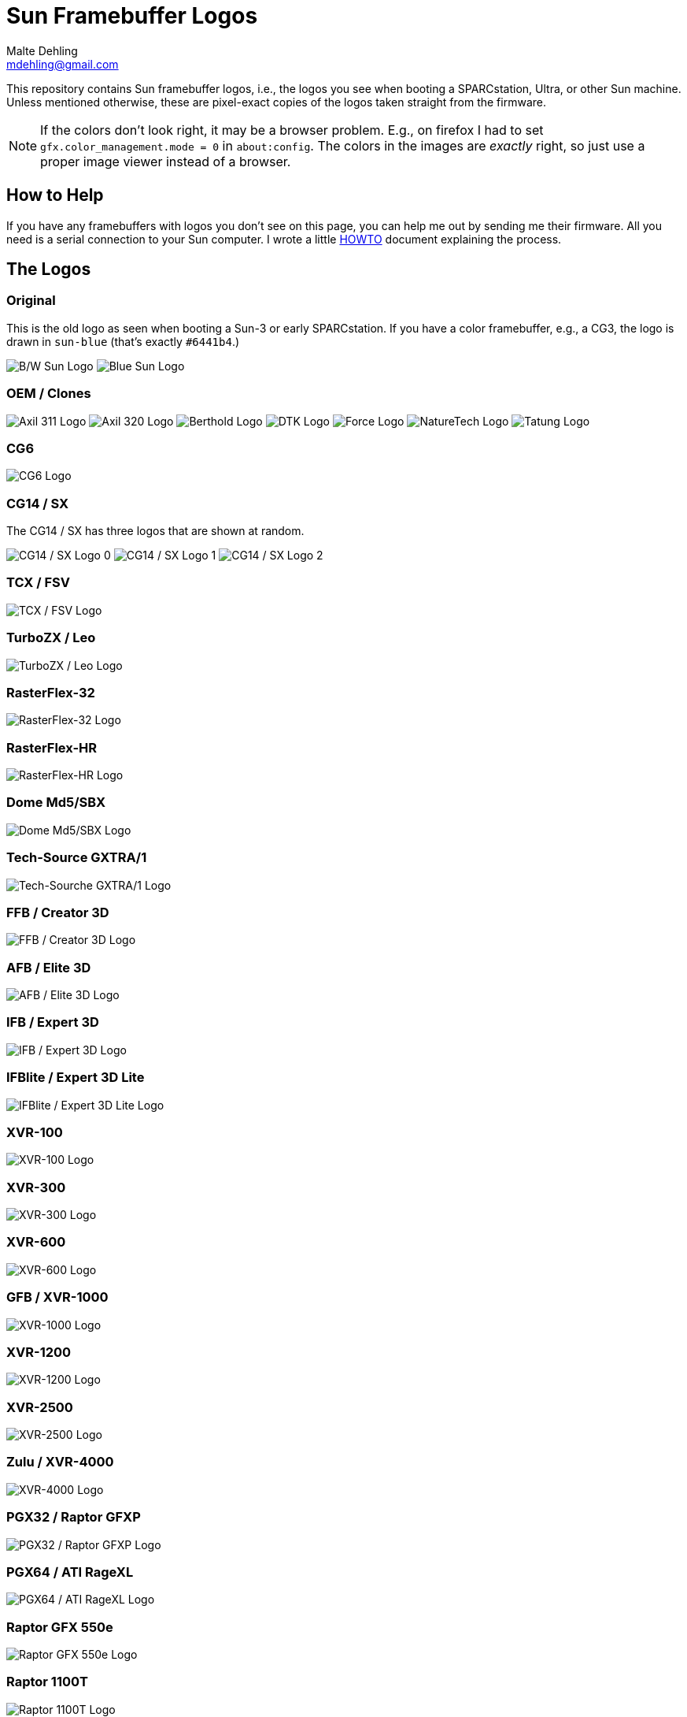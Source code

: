 = Sun Framebuffer Logos
Malte Dehling <mdehling@gmail.com>

:imagesdir: https://raw.githubusercontent.com/mdehling/sun-fb-logos/main/


This repository contains Sun framebuffer logos, i.e., the logos you see when
booting a SPARCstation, Ultra, or other Sun machine.  Unless mentioned
otherwise, these are pixel-exact copies of the logos taken straight from the
firmware.

NOTE:  If the colors don't look right, it may be a browser problem.  E.g., on
firefox I had to set `gfx.color_management.mode = 0` in `about:config`.  The
colors in the images are _exactly_ right, so just use a proper image viewer
instead of a browser.


How to Help
-----------
If you have any framebuffers with logos you don't see on this page, you can
help me out by sending me their firmware.  All you need is a serial connection
to your Sun computer.  I wrote a little link:HOWTO.adoc[HOWTO] document
explaining the process.


The Logos
---------

Original
~~~~~~~~
This is the old logo as seen when booting a Sun-3 or early SPARCstation.  If
you have a color framebuffer, e.g., a CG3, the logo is drawn in `sun-blue`
(that's exactly `#6441b4`.)

image:sun-logo.png["B/W Sun Logo"]
image:sun-logo-blue.png["Blue Sun Logo"]

OEM / Clones
~~~~~~~~~~~~
image:oem-logo-axil311.png["Axil 311 Logo"]
image:oem-logo-axil320.png["Axil 320 Logo"]
image:oem-logo-berthold.png["Berthold Logo"]
image:oem-logo-dtk.png["DTK Logo"]
image:oem-logo-force.png["Force Logo"]
image:oem-logo-naturetech.png["NatureTech Logo"]
image:oem-logo-tatung.png["Tatung Logo"]

CG6
~~~
image:cg6-logo.png["CG6 Logo"]

CG14 / SX
~~~~~~~~~
The CG14 / SX has three logos that are shown at random.

image:cg14-logo0.png["CG14 / SX Logo 0"]
image:cg14-logo1.png["CG14 / SX Logo 1"]
image:cg14-logo2.png["CG14 / SX Logo 2"]

TCX / FSV
~~~~~~~~~
image:fsv-logo.png["TCX / FSV Logo"]

TurboZX / Leo
~~~~~~~~~~~~~
image:leo-logo.png["TurboZX / Leo Logo"]

RasterFlex-32
~~~~~~~~~~~~~
image:rfx-32-logo.png["RasterFlex-32 Logo"]

RasterFlex-HR
~~~~~~~~~~~~~
image:rfx-hr-logo.png["RasterFlex-HR Logo"]

Dome Md5/SBX
~~~~~~~~~~~~
image:dome-md5sbx-logo.png["Dome Md5/SBX Logo"]

Tech-Source GXTRA/1
~~~~~~~~~~~~~~~~~~~
image:tsi-gxtra1-logo.png["Tech-Sourche GXTRA/1 Logo"]

FFB / Creator 3D
~~~~~~~~~~~~~~~~
image:ffb-logo.png["FFB / Creator 3D Logo"]

AFB / Elite 3D
~~~~~~~~~~~~~~
image:afb-logo.png["AFB / Elite 3D Logo"]

IFB / Expert 3D
~~~~~~~~~~~~~~~
image:ifb-logo.png["IFB / Expert 3D Logo"]

IFBlite / Expert 3D Lite
~~~~~~~~~~~~~~~~~~~~~~~~
image:ifblite-logo.png["IFBlite / Expert 3D Lite Logo"]

XVR-100
~~~~~~~
image:xvr100-logo.png["XVR-100 Logo"]

XVR-300
~~~~~~~
image:xvr300-logo.png["XVR-300 Logo"]

XVR-600
~~~~~~~
image:xvr600-logo.png["XVR-600 Logo"]

GFB / XVR-1000
~~~~~~~~~~~~~~
image:xvr1000-logo.png["XVR-1000 Logo"]

XVR-1200
~~~~~~~~
image:xvr1200-logo.png["XVR-1200 Logo"]

XVR-2500
~~~~~~~~
image:xvr2500-logo.png["XVR-2500 Logo"]

Zulu / XVR-4000
~~~~~~~~~~~~~~~
image:xvr4000-logo.png["XVR-4000 Logo"]

PGX32 / Raptor GFXP
~~~~~~~~~~~~~~~~~~~
image:tsi-gfxp-logo.png["PGX32 / Raptor GFXP Logo"]

PGX64 / ATI RageXL
~~~~~~~~~~~~~~~~~~
image:aty-ragexl-logo.png["PGX64 / ATI RageXL Logo"]

Raptor GFX 550e
~~~~~~~~~~~~~~~
image:tsi-mko-logo.png["Raptor GFX 550e Logo"]

Raptor 1100T
~~~~~~~~~~~~
image:tsi-rap1kt-logo.png["Raptor 1100T Logo"]

Raptor 4000
~~~~~~~~~~~
image:tsi-rapafp-logo.png["Raptor 4000 Logo"]

Raptor MED 12 SL
~~~~~~~~~~~~~~~~
image:tsi-meds-logo.png["Raptor MED 12 SL Logo"]

JavaStation-NC / Krups
~~~~~~~~~~~~~~~~~~~~~~
These are the various segments of the boot screen as contained in the OBP: The
name banner is displayed in the middle-right area of the screen.

image:krups-myname.png["JavaStation-NC Name Banner"]

The loading animation is shown to the left of the name banner.  In case of a
network timeout the question mark appears, and an error is indicated by the
exclamation point.

image:krups-oslogo.gif["JavaStation-NC Loading Animation"]
image:krups-timeout.png["JavaStation-NC Timeout Logo"]
image:krups-error.png["JavaStation-NC Error Logo"]

These are the individual frames of the Loading animation.

image:krups-oslogo-0.png["JavaStation-NC Loading Animation Frame 0"]
image:krups-oslogo-1.png["JavaStation-NC Loading Animation Frame 1"]
image:krups-oslogo-2.png["JavaStation-NC Loading Animation Frame 2"]
image:krups-oslogo-3.png["JavaStation-NC Loading Animation Frame 3"]
image:krups-oslogo-4.png["JavaStation-NC Loading Animation Frame 4"]

SPARCbook 3
~~~~~~~~~~~
The smaller logo is the one shown above the banner, the larger is the splash
screen logo shown first when the SPARCbook is powered on.

image:sparcbook-3-logo.png["SPARCbook 3 Logo"]

image:sparcbook-3-splash.png["SPARCbook 3 Splash Screen"]

SPARCbook 3GX
~~~~~~~~~~~~~
The smaller logo is the Tadpole logo shown to the left of the banner, the
larger is the splash screen logo shown first when the SPARCbook is powered on.

image:sparcbook-3gx-logo.png["SPARCbook 3GX Logo"]

image:sparcbook-3gx-splash.png["SPARCbook 3GX Splash Screen"]

Fujitsu S-4/Leia2
~~~~~~~~~~~~~~~~~
image:fujitsu-s4-leia2-logo.png["Fujitsu S-4/Leia2 Logo"]


Acknowledgements
----------------
A number of people have contributed to this project by sending me PROM images.
Among them are: Neill Griffin, Imre Kaloz, Mark Mehalik, Darko Mesaroš, Plamen
Mihaylov, Alan Perry, Gábor Samu, Aleksej Samurgash'jan, Chris Satterfield,
Mike Spooner, Valery Ushakov, and Irinikus from irixnet.org.
Thanks a lot, everyone!
